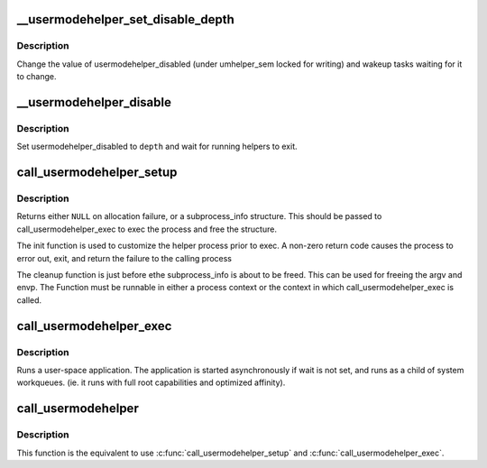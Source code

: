 .. -*- coding: utf-8; mode: rst -*-
.. src-file: kernel/umh.c

.. _`__usermodehelper_set_disable_depth`:

__usermodehelper_set_disable_depth
==================================

.. c:function:: void __usermodehelper_set_disable_depth(enum umh_disable_depth depth)

    Modify usermodehelper_disabled.

    :param enum umh_disable_depth depth:
        New value to assign to usermodehelper_disabled.

.. _`__usermodehelper_set_disable_depth.description`:

Description
-----------

Change the value of usermodehelper_disabled (under umhelper_sem locked for
writing) and wakeup tasks waiting for it to change.

.. _`__usermodehelper_disable`:

__usermodehelper_disable
========================

.. c:function:: int __usermodehelper_disable(enum umh_disable_depth depth)

    Prevent new helpers from being started.

    :param enum umh_disable_depth depth:
        New value to assign to usermodehelper_disabled.

.. _`__usermodehelper_disable.description`:

Description
-----------

Set usermodehelper_disabled to \ ``depth``\  and wait for running helpers to exit.

.. _`call_usermodehelper_setup`:

call_usermodehelper_setup
=========================

.. c:function:: struct subprocess_info *call_usermodehelper_setup(const char *path, char **argv, char **envp, gfp_t gfp_mask, int (*init)(struct subprocess_info *info, struct cred *new), void (*cleanup)(struct subprocess_info *info), void *data)

    prepare to call a usermode helper

    :param const char \*path:
        path to usermode executable

    :param char \*\*argv:
        arg vector for process

    :param char \*\*envp:
        environment for process

    :param gfp_t gfp_mask:
        gfp mask for memory allocation

    :param int (\*init)(struct subprocess_info \*info, struct cred \*new):
        an init function

    :param void (\*cleanup)(struct subprocess_info \*info):
        a cleanup function

    :param void \*data:
        arbitrary context sensitive data

.. _`call_usermodehelper_setup.description`:

Description
-----------

Returns either \ ``NULL``\  on allocation failure, or a subprocess_info
structure.  This should be passed to call_usermodehelper_exec to
exec the process and free the structure.

The init function is used to customize the helper process prior to
exec.  A non-zero return code causes the process to error out, exit,
and return the failure to the calling process

The cleanup function is just before ethe subprocess_info is about to
be freed.  This can be used for freeing the argv and envp.  The
Function must be runnable in either a process context or the
context in which call_usermodehelper_exec is called.

.. _`call_usermodehelper_exec`:

call_usermodehelper_exec
========================

.. c:function:: int call_usermodehelper_exec(struct subprocess_info *sub_info, int wait)

    start a usermode application

    :param struct subprocess_info \*sub_info:
        information about the subprocessa

    :param int wait:
        wait for the application to finish and return status.
        when UMH_NO_WAIT don't wait at all, but you get no useful error back
        when the program couldn't be exec'ed. This makes it safe to call
        from interrupt context.

.. _`call_usermodehelper_exec.description`:

Description
-----------

Runs a user-space application.  The application is started
asynchronously if wait is not set, and runs as a child of system workqueues.
(ie. it runs with full root capabilities and optimized affinity).

.. _`call_usermodehelper`:

call_usermodehelper
===================

.. c:function:: int call_usermodehelper(const char *path, char **argv, char **envp, int wait)

    prepare and start a usermode application

    :param const char \*path:
        path to usermode executable

    :param char \*\*argv:
        arg vector for process

    :param char \*\*envp:
        environment for process

    :param int wait:
        wait for the application to finish and return status.
        when UMH_NO_WAIT don't wait at all, but you get no useful error back
        when the program couldn't be exec'ed. This makes it safe to call
        from interrupt context.

.. _`call_usermodehelper.description`:

Description
-----------

This function is the equivalent to use \ :c:func:`call_usermodehelper_setup`\  and
\ :c:func:`call_usermodehelper_exec`\ .

.. This file was automatic generated / don't edit.


